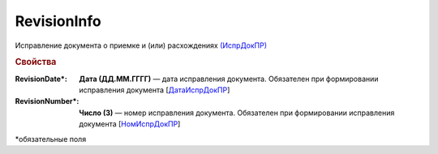
RevisionInfo
===============

Исправление документа о приемке и (или) расхождениях `(ИспрДокПР) <https://normativ.kontur.ru/document?moduleId=1&documentId=348230&rangeId=5592186>`_

.. rubric:: Свойства

:RevisionDate\*:
  **Дата (ДД.ММ.ГГГГ)** — дата исправления документа. Обязателен при формировании исправления документа [`ДатаИспрДокПР <https://normativ.kontur.ru/document?moduleId=1&documentId=348230&rangeId=5592189>`_]

:RevisionNumber\*:
  **Число (3)** — номер исправления документа. Обязателен при формировании исправления документа [`НомИспрДокПР <https://normativ.kontur.ru/document?moduleId=1&documentId=348230&rangeId=5592189>`_]


\*обязательные поля